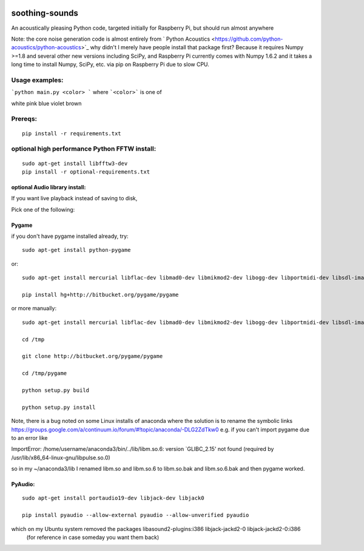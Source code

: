 .. image:: https://codeclimate.com/github/scienceopen/soothing-sounds/badges/gpa.svg
 :target: https://codeclimate.com/github/scienceopen/soothing-sounds
 :alt: Code Climate

.. image:: https://travis-ci.org/scienceopen/soothing-sounds.svg
 :target: https://travis-ci.org/scienceopen/soothing-sounds
 :alt: Travis CI
 
.. image:: https://coveralls.io/repos/scienceopen/soothing-sounds/badge.svg
 :target: https://coveralls.io/r/scienceopen/soothing-sounds
 :alt: Coveralls.io

=================
soothing-sounds
=================

An acoustically pleasing Python code, targeted initially for Raspberry Pi, but should run almost anywhere

Note: the core noise generation code is almost entirely from 
` Python Acoustics <https://github.com/python-acoustics/python-acoustics>`_ 
why didn't I merely have people install that package first? Because it requires Numpy >=1.8 and several other new versions including SciPy, and Raspberry Pi currently comes with Numpy 1.6.2 and it takes a long time to install Numpy, SciPy, etc. via pip on Raspberry Pi due to slow CPU.


Usage examples:
===============

```python main.py <color> ```
where ```<color>``` is one of

white  pink blue violet brown

Prereqs:
========
::

 pip install -r requirements.txt


optional high performance Python FFTW install:
==============================================
::

 sudo apt-get install libfftw3-dev
 pip install -r optional-requirements.txt


optional Audio library install:
----------------------
If you want live playback instead of saving to disk,

Pick one of the following:

Pygame
------
if you don't have pygame installed already, try::

 sudo apt-get install python-pygame

or::

 sudo apt-get install mercurial libflac-dev libmad0-dev libmikmod2-dev libogg-dev libportmidi-dev libsdl-image1.2-dev libsdl-mixer1.2-dev libsdl-ttf2.0-dev libsmpeg-dev libvorbis-dev libwebp-dev libwebpdemux1 sharutils 

 pip install hg+http://bitbucket.org/pygame/pygame

or more manually::

 sudo apt-get install mercurial libflac-dev libmad0-dev libmikmod2-dev libogg-dev libportmidi-dev libsdl-image1.2-dev libsdl-mixer1.2-dev libsdl-ttf2.0-dev libsmpeg-dev libvorbis-dev libwebp-dev libwebpdemux1 sharutils 

 cd /tmp
 
 git clone http://bitbucket.org/pygame/pygame
 
 cd /tmp/pygame
 
 python setup.py build
 
 python setup.py install

Note, there is a bug noted on some Linux installs of anaconda where the solution is to rename the symbolic links
https://groups.google.com/a/continuum.io/forum/#!topic/anaconda/-DLG2ZdTkw0
e.g. if you can't import pygame due to an error like

ImportError: /home/username/anaconda3/bin/../lib/libm.so.6: version `GLIBC_2.15' not found (required by /usr/lib/x86_64-linux-gnu/libpulse.so.0)

so in my ~/anaconda3/lib I renamed libm.so and libm.so.6 to libm.so.bak and libm.so.6.bak and then pygame worked.

PyAudio:
--------
::
 
 sudo apt-get install portaudio19-dev libjack-dev libjack0
 
 pip install pyaudio --allow-external pyaudio --allow-unverified pyaudio

which on my Ubuntu system removed the packages libasound2-plugins:i386 libjack-jackd2-0 libjack-jackd2-0:i386
 (for reference in case someday you want them back)
